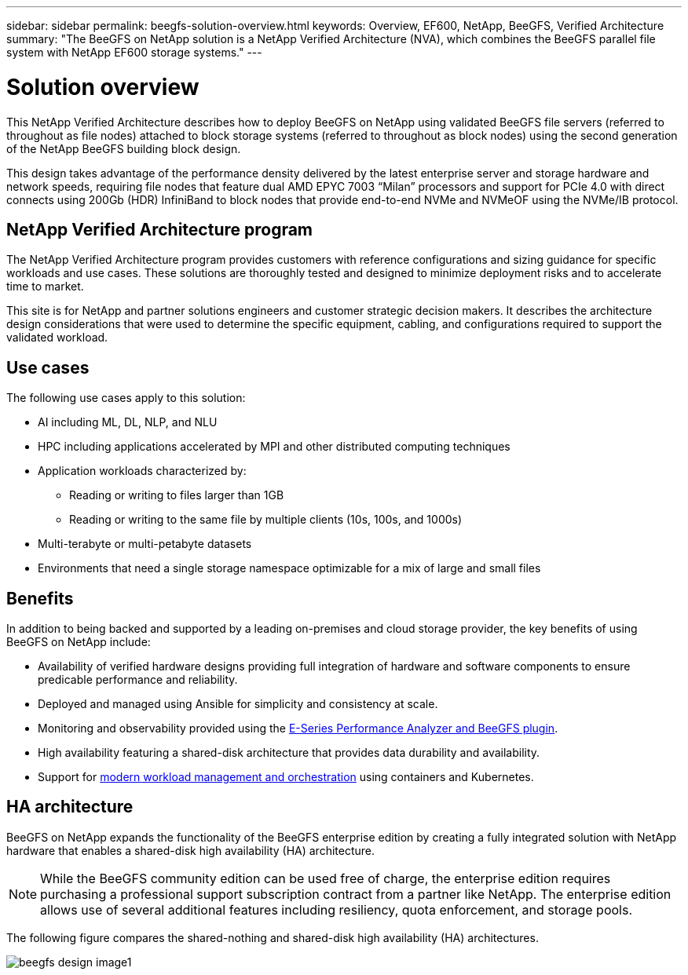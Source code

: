 ---
sidebar: sidebar
permalink: beegfs-solution-overview.html
keywords: Overview, EF600, NetApp, BeeGFS, Verified Architecture
summary: "The BeeGFS on NetApp solution is a NetApp Verified Architecture (NVA), which combines the BeeGFS parallel file system with NetApp EF600 storage systems."
---

= Solution overview
:hardbreaks:
:nofooter:
:icons: font
:linkattrs:
:imagesdir: ./media/


[.lead]
This NetApp Verified Architecture describes how to deploy BeeGFS on NetApp using validated BeeGFS file servers (referred to throughout as file nodes) attached to block storage systems (referred to throughout as block nodes) using the second generation of the NetApp BeeGFS building block design.

This design takes advantage of the performance density delivered by the latest enterprise server and storage hardware and network speeds, requiring file nodes that feature dual AMD EPYC 7003 “Milan” processors and support for PCIe 4.0 with direct connects using 200Gb (HDR) InfiniBand to block nodes that provide end-to-end NVMe and NVMeOF using the NVMe/IB protocol.

== NetApp Verified Architecture program

The NetApp Verified Architecture program provides customers with reference configurations and sizing guidance for specific workloads and use cases. These solutions are thoroughly tested and designed to minimize deployment risks and to accelerate time to market.

This site is for NetApp and partner solutions engineers and customer strategic decision makers. It describes the architecture design considerations that were used to determine the specific equipment, cabling, and configurations required to support the validated workload.


== Use cases
The following use cases apply to this solution:

* AI including ML, DL, NLP, and NLU
* HPC including applications accelerated by MPI and other distributed computing techniques
* Application workloads characterized by:
** Reading or writing to files larger than 1GB
** Reading or writing to the same file by multiple clients (10s, 100s, and 1000s)
* Multi-terabyte or multi-petabyte datasets
* Environments that need a single storage namespace optimizable for a mix of large and small files

== Benefits
In addition to being backed and supported by a leading on-premises and cloud storage provider, the key benefits of using BeeGFS on NetApp include:

* Availability of verified hardware designs providing full integration of hardware and software components to ensure predicable performance and reliability.
* Deployed and managed using Ansible for simplicity and consistency at scale.
* Monitoring and observability provided using the https://www.netapp.com/blog/monitoring-netapp-eseries/[E-Series Performance Analyzer and BeeGFS plugin^].
* High availability featuring a shared-disk architecture that provides data durability and availability.
* Support for https://www.netapp.com/blog/kubernetes-meet-beegfs/[modern workload management and orchestration^] using containers and Kubernetes.


== HA architecture

BeeGFS on NetApp expands the functionality of the BeeGFS enterprise edition by creating a fully integrated solution with NetApp hardware that enables a shared-disk high availability (HA) architecture.

NOTE: While the BeeGFS community edition can be used free of charge, the enterprise edition requires purchasing a professional support subscription contract from a partner like NetApp. The enterprise edition allows use of several additional features including resiliency, quota enforcement, and storage pools.

The following figure compares the shared-nothing and shared-disk high availability (HA) architectures.

image:../media/beegfs-design-image1.png[]
